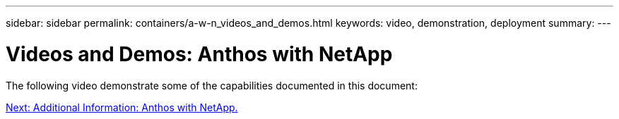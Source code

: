 ---
sidebar: sidebar
permalink: containers/a-w-n_videos_and_demos.html
keywords: video, demonstration, deployment
summary:
---

= Videos and Demos: Anthos with NetApp
:hardbreaks:
:nofooter:
:icons: font
:linkattrs:
:imagesdir: ./../../media/

//
// This file was created with NDAC Version 0.9 (June 4, 2020)
//
// 2020-06-25 14:31:33.664333
//

The following video demonstrate some of the capabilities documented in this document:


link:a-w-n_additional_information.html[Next: Additional Information: Anthos with NetApp.]
